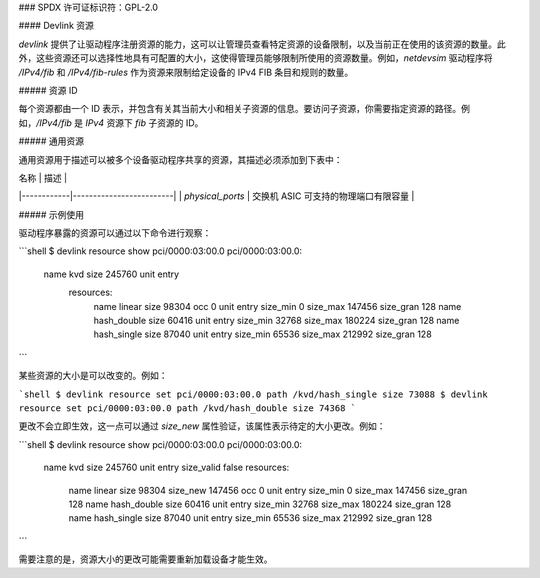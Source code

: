 ### SPDX 许可证标识符：GPL-2.0

#### Devlink 资源

`devlink` 提供了让驱动程序注册资源的能力，这可以让管理员查看特定资源的设备限制，以及当前正在使用的该资源的数量。此外，这些资源还可以选择性地具有可配置的大小，这使得管理员能够限制所使用的资源数量。例如，`netdevsim` 驱动程序将 `/IPv4/fib` 和 `/IPv4/fib-rules` 作为资源来限制给定设备的 IPv4 FIB 条目和规则的数量。

##### 资源 ID

每个资源都由一个 ID 表示，并包含有关其当前大小和相关子资源的信息。要访问子资源，你需要指定资源的路径。例如，`/IPv4/fib` 是 `IPv4` 资源下 `fib` 子资源的 ID。

##### 通用资源

通用资源用于描述可以被多个设备驱动程序共享的资源，其描述必须添加到下表中：

| 名称       | 描述 |
|------------|-------------------------|
| `physical_ports` | 交换机 ASIC 可支持的物理端口有限容量 |

##### 示例使用

驱动程序暴露的资源可以通过以下命令进行观察：

```shell
$ devlink resource show pci/0000:03:00.0
pci/0000:03:00.0:
  name kvd size 245760 unit entry
    resources:
      name linear size 98304 occ 0 unit entry size_min 0 size_max 147456 size_gran 128
      name hash_double size 60416 unit entry size_min 32768 size_max 180224 size_gran 128
      name hash_single size 87040 unit entry size_min 65536 size_max 212992 size_gran 128
```

某些资源的大小是可以改变的。例如：

```shell
$ devlink resource set pci/0000:03:00.0 path /kvd/hash_single size 73088
$ devlink resource set pci/0000:03:00.0 path /kvd/hash_double size 74368
```

更改不会立即生效，这一点可以通过 `size_new` 属性验证，该属性表示待定的大小更改。例如：

```shell
$ devlink resource show pci/0000:03:00.0
pci/0000:03:00.0:
  name kvd size 245760 unit entry size_valid false
  resources:
    name linear size 98304 size_new 147456 occ 0 unit entry size_min 0 size_max 147456 size_gran 128
    name hash_double size 60416 unit entry size_min 32768 size_max 180224 size_gran 128
    name hash_single size 87040 unit entry size_min 65536 size_max 212992 size_gran 128
```

需要注意的是，资源大小的更改可能需要重新加载设备才能生效。
